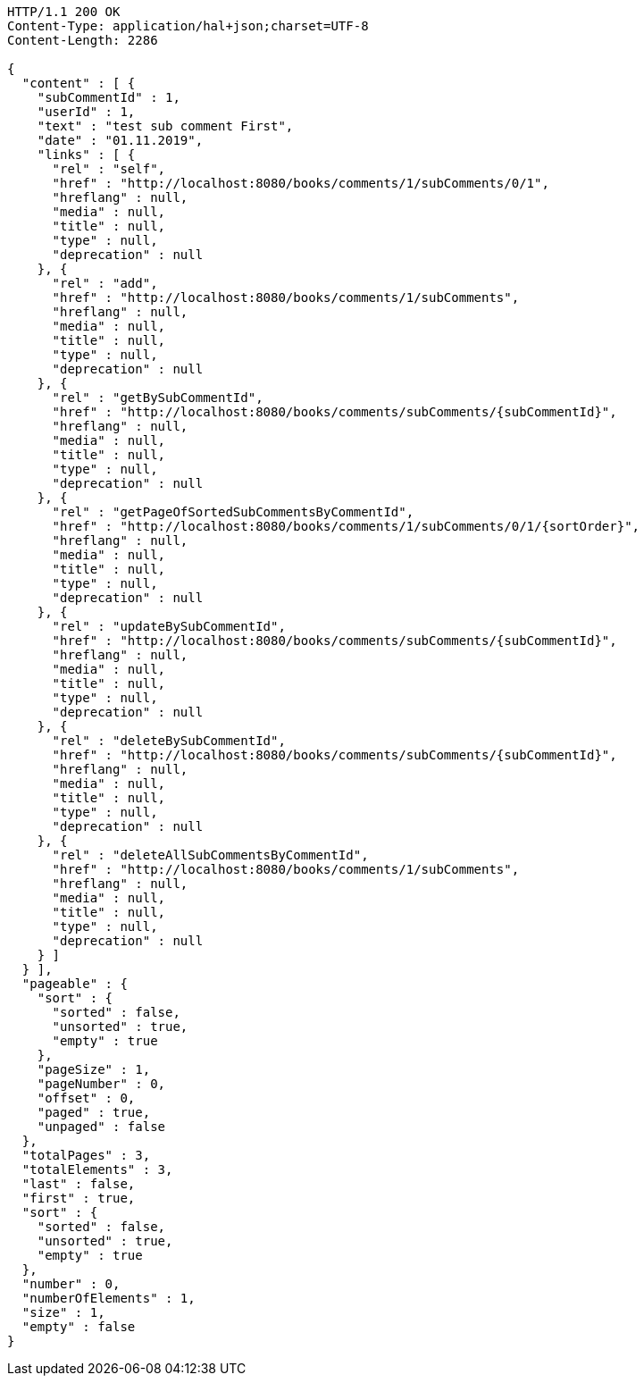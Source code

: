 [source,http,options="nowrap"]
----
HTTP/1.1 200 OK
Content-Type: application/hal+json;charset=UTF-8
Content-Length: 2286

{
  "content" : [ {
    "subCommentId" : 1,
    "userId" : 1,
    "text" : "test sub comment First",
    "date" : "01.11.2019",
    "links" : [ {
      "rel" : "self",
      "href" : "http://localhost:8080/books/comments/1/subComments/0/1",
      "hreflang" : null,
      "media" : null,
      "title" : null,
      "type" : null,
      "deprecation" : null
    }, {
      "rel" : "add",
      "href" : "http://localhost:8080/books/comments/1/subComments",
      "hreflang" : null,
      "media" : null,
      "title" : null,
      "type" : null,
      "deprecation" : null
    }, {
      "rel" : "getBySubCommentId",
      "href" : "http://localhost:8080/books/comments/subComments/{subCommentId}",
      "hreflang" : null,
      "media" : null,
      "title" : null,
      "type" : null,
      "deprecation" : null
    }, {
      "rel" : "getPageOfSortedSubCommentsByCommentId",
      "href" : "http://localhost:8080/books/comments/1/subComments/0/1/{sortOrder}",
      "hreflang" : null,
      "media" : null,
      "title" : null,
      "type" : null,
      "deprecation" : null
    }, {
      "rel" : "updateBySubCommentId",
      "href" : "http://localhost:8080/books/comments/subComments/{subCommentId}",
      "hreflang" : null,
      "media" : null,
      "title" : null,
      "type" : null,
      "deprecation" : null
    }, {
      "rel" : "deleteBySubCommentId",
      "href" : "http://localhost:8080/books/comments/subComments/{subCommentId}",
      "hreflang" : null,
      "media" : null,
      "title" : null,
      "type" : null,
      "deprecation" : null
    }, {
      "rel" : "deleteAllSubCommentsByCommentId",
      "href" : "http://localhost:8080/books/comments/1/subComments",
      "hreflang" : null,
      "media" : null,
      "title" : null,
      "type" : null,
      "deprecation" : null
    } ]
  } ],
  "pageable" : {
    "sort" : {
      "sorted" : false,
      "unsorted" : true,
      "empty" : true
    },
    "pageSize" : 1,
    "pageNumber" : 0,
    "offset" : 0,
    "paged" : true,
    "unpaged" : false
  },
  "totalPages" : 3,
  "totalElements" : 3,
  "last" : false,
  "first" : true,
  "sort" : {
    "sorted" : false,
    "unsorted" : true,
    "empty" : true
  },
  "number" : 0,
  "numberOfElements" : 1,
  "size" : 1,
  "empty" : false
}
----